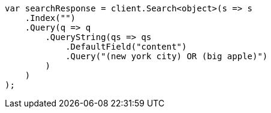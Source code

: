 ////
IMPORTANT NOTE
==============
This file is generated from method Line28 in https://github.com/elastic/elasticsearch-net/tree/docs/example-callouts/src/Examples/Examples/QueryDsl/QueryStringQueryPage.cs#L35-L59.
If you wish to submit a PR to change this example, please change the source method above
and run dotnet run -- asciidoc in the ExamplesGenerator project directory.
////
[source, csharp]
----
var searchResponse = client.Search<object>(s => s
    .Index("")
    .Query(q => q
        .QueryString(qs => qs
            .DefaultField("content")
            .Query("(new york city) OR (big apple)")
        )
    )
);
----
